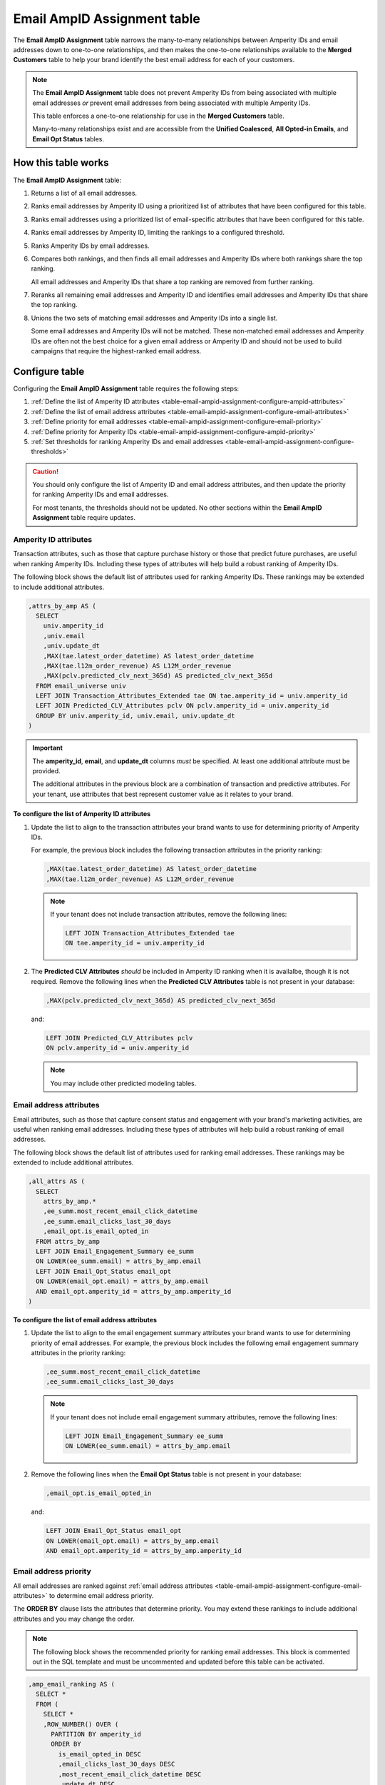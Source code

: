 .. 
.. https://docs.amperity.com/datagrid/
.. 


.. meta::
    :description lang=en:
        Configure and manage the Email AmpID Assignment table.

.. meta::
    :content class=swiftype name=body data-type=text:
        Configure and manage the Email AmpID Assignment table.

.. meta::
    :content class=swiftype name=title data-type=string:
        Email AmpID Assignment table

==================================================
Email AmpID Assignment table
==================================================

.. table-email-ampid-assignment-start

The **Email AmpID Assignment** table narrows the many-to-many relationships between Amperity IDs and email addresses down to one-to-one relationships, and then makes the one-to-one relationships available to the **Merged Customers** table to help your brand identify the best email address for each of your customers.

.. table-email-ampid-assignment-end

.. table-email-ampid-assignment-note-start

.. note:: The **Email AmpID Assignment** table does not prevent Amperity IDs from being associated with multiple email addresses *or* prevent email addresses from being associated with multiple Amperity IDs.

   This table enforces a one-to-one relationship for use in the **Merged Customers** table.

   Many-to-many relationships exist and are accessible from the **Unified Coalesced**, **All Opted-in Emails**, and **Email Opt Status** tables.

.. table-email-ampid-assignment-note-end


.. _table-email-ampid-assignment-howitworks:

How this table works
==================================================

.. table-email-ampid-assignment-howitworks-start

The **Email AmpID Assignment** table:

#. Returns a list of all email addresses.
#. Ranks email addresses by Amperity ID using a prioritized list of attributes that have been configured for this table.
#. Ranks email addresses using a prioritized list of email-specific attributes that have been configured for this table.
#. Ranks email addresses by Amperity ID, limiting the rankings to a configured threshold.
#. Ranks Amperity IDs by email addresses.
#. Compares both rankings, and then finds all email addresses and Amperity IDs where both rankings share the top ranking.

   All email addresses and Amperity IDs that share a top ranking are removed from further ranking.
#. Reranks all remaining email addresses and Amperity ID and identifies email addresses and Amperity IDs that share the top ranking.
#. Unions the two sets of matching email addresses and Amperity IDs into a single list.

   Some email addresses and Amperity IDs will not be matched. These non-matched email addresses and Amperity IDs are often not the best choice for a given email address or Amperity ID and should not be used to build campaigns that require the highest-ranked email address.

.. table-email-ampid-assignment-howitworks-end


.. _table-email-ampid-assignment-configure-table:

Configure table
==================================================

.. table-email-ampid-assignment-configure-table-start

Configuring the **Email AmpID Assignment** table requires the following steps:

#. :ref:`Define the list of Amperity ID attributes <table-email-ampid-assignment-configure-ampid-attributes>`
#. :ref:`Define the list of email address attributes <table-email-ampid-assignment-configure-email-attributes>`
#. :ref:`Define priority for email addresses <table-email-ampid-assignment-configure-email-priority>`
#. :ref:`Define priority for Amperity IDs <table-email-ampid-assignment-configure-ampid-priority>`
#. :ref:`Set thresholds for ranking Amperity IDs and email addresses <table-email-ampid-assignment-configure-thresholds>`

.. table-email-ampid-assignment-configure-table-end

.. table-email-ampid-assignment-configure-table-caution-start

.. caution:: You should only configure the list of Amperity ID and email address attributes, and then update the priority for ranking Amperity IDs and email addresses.

   For most tenants, the thresholds should not be updated. No other sections within the **Email AmpID Assignment** table require updates.

.. table-email-ampid-assignment-configure-table-caution-end


.. _table-email-ampid-assignment-configure-ampid-attributes:

Amperity ID attributes
--------------------------------------------------

.. table-email-ampid-assignment-configure-ampid-attributes-start

Transaction attributes, such as those that capture purchase history or those that predict future purchases, are useful when ranking Amperity IDs. Including these types of attributes will help build a robust ranking of Amperity IDs.

The following block shows the default list of attributes used for ranking Amperity IDs. These rankings may be extended to include additional attributes.

.. code-block:: sql

   ,attrs_by_amp AS (
     SELECT
       univ.amperity_id
       ,univ.email
       ,univ.update_dt
       ,MAX(tae.latest_order_datetime) AS latest_order_datetime
       ,MAX(tae.l12m_order_revenue) AS L12M_order_revenue
       ,MAX(pclv.predicted_clv_next_365d) AS predicted_clv_next_365d
     FROM email_universe univ
     LEFT JOIN Transaction_Attributes_Extended tae ON tae.amperity_id = univ.amperity_id
     LEFT JOIN Predicted_CLV_Attributes pclv ON pclv.amperity_id = univ.amperity_id
     GROUP BY univ.amperity_id, univ.email, univ.update_dt
   )

.. important:: The **amperity_id**, **email**, and **update_dt** columns *must* be specified. At least one additional attribute must be provided.

   The additional attributes in the previous block are a combination of transaction and predictive attributes. For your tenant, use attributes that best represent customer value as it relates to your brand.

**To configure the list of Amperity ID attributes**

#. Update the list to align to the transaction attributes your brand wants to use for determining priority of Amperity IDs.

   For example, the previous block includes the following transaction attributes in the priority ranking:

   .. code-block:: sql

      ,MAX(tae.latest_order_datetime) AS latest_order_datetime
      ,MAX(tae.l12m_order_revenue) AS L12M_order_revenue

   .. note:: If your tenant does not include transaction attributes, remove the following lines:

      .. code-block:: sql

         LEFT JOIN Transaction_Attributes_Extended tae
         ON tae.amperity_id = univ.amperity_id

#. The **Predicted CLV Attributes** *should* be included in Amperity ID ranking when it is availalbe, though it is not required. Remove the following lines when the **Predicted CLV Attributes** table is not present in your database:

   .. code-block:: sql

      ,MAX(pclv.predicted_clv_next_365d) AS predicted_clv_next_365d

   and:

   .. code-block:: sql

      LEFT JOIN Predicted_CLV_Attributes pclv
      ON pclv.amperity_id = univ.amperity_id

   .. note:: You may include other predicted modeling tables.

.. table-email-ampid-assignment-configure-ampid-attributes-end


.. _table-email-ampid-assignment-configure-email-attributes:

Email address attributes
--------------------------------------------------

.. table-email-ampid-assignment-configure-email-attributes-start

Email attributes, such as those that capture consent status and engagement with your brand's marketing activities, are useful when ranking email addresses. Including these types of attributes will help build a robust ranking of email addresses.

The following block shows the default list of attributes used for ranking email addresses. These rankings may be extended to include additional attributes.

.. code-block:: sql

   ,all_attrs AS (
     SELECT
       attrs_by_amp.*
       ,ee_summ.most_recent_email_click_datetime
       ,ee_summ.email_clicks_last_30_days
       ,email_opt.is_email_opted_in
     FROM attrs_by_amp
     LEFT JOIN Email_Engagement_Summary ee_summ
     ON LOWER(ee_summ.email) = attrs_by_amp.email
     LEFT JOIN Email_Opt_Status email_opt
     ON LOWER(email_opt.email) = attrs_by_amp.email
     AND email_opt.amperity_id = attrs_by_amp.amperity_id
   )

**To configure the list of email address attributes**

#. Update the list to align to the email engagement summary attributes your brand wants to use for determining priority of email addresses. For example, the previous block includes the following email engagement summary attributes in the priority ranking:

   .. code-block:: sql

      ,ee_summ.most_recent_email_click_datetime
      ,ee_summ.email_clicks_last_30_days

   .. note:: If your tenant does not include email engagement summary attributes, remove the following lines:

      .. code-block:: sql

         LEFT JOIN Email_Engagement_Summary ee_summ
         ON LOWER(ee_summ.email) = attrs_by_amp.email

#. Remove the following lines when the **Email Opt Status** table is not present in your database:

   .. code-block:: sql

      ,email_opt.is_email_opted_in

   and:

   .. code-block:: sql

      LEFT JOIN Email_Opt_Status email_opt
      ON LOWER(email_opt.email) = attrs_by_amp.email
      AND email_opt.amperity_id = attrs_by_amp.amperity_id

.. table-email-ampid-assignment-configure-email-attributes-end


.. _table-email-ampid-assignment-configure-email-priority:

Email address priority
--------------------------------------------------

.. table-email-ampid-assignment-configure-email-priority-start

All email addresses are ranked against :ref:`email address attributes <table-email-ampid-assignment-configure-email-attributes>` to determine email address priority.

The **ORDER BY** clause lists the attributes that determine priority. You may extend these rankings to include additional attributes and you may change the order.

.. note:: The following block shows the recommended priority for ranking email addresses. This block is commented out in the SQL template and must be uncommented and updated before this table can be activated.

.. code-block:: sql

   ,amp_email_ranking AS (
     SELECT *
     FROM (
       SELECT *
       ,ROW_NUMBER() OVER (
         PARTITION BY amperity_id
         ORDER BY
           is_email_opted_in DESC
           ,email_clicks_last_30_days DESC
           ,most_recent_email_click_datetime DESC
           ,update_dt DESC
           ,email
       ) AS email_rank
       FROM all_attrs
     )
     WHERE email_rank <= 10
   )

Email address priority is defined by the following list of attributes:

::

   is_email_opted_in DESC
   ,email_clicks_last_30_days DESC
   ,most_recent_email_click_datetime DESC
   ,update_dt DESC
   ,email

Adjust the position of these columns to align email address priority to how it should be defined for your tenant.

.. table-email-ampid-assignment-configure-email-priority-end


.. _table-email-ampid-assignment-configure-ampid-priority:

Amperity ID priority
--------------------------------------------------

.. table-email-ampid-assignment-configure-ampid-priority-start

All Amperity IDs are ranked against :ref:`Amperity ID attributes <table-email-ampid-assignment-configure-ampid-attributes>` to determine Amperity ID priority.

The **ORDER BY** clause lists the attributes that determine priority. You may extend these rankings to include additional attributes and you may change the order.

.. note:: The following block shows the recommended priority for ranking Amperity IDs. This block is commented out in the SQL template and must be uncommented and updated before this table can be activated.

.. code-block:: sql

   ,email_amp_ranking AS (
     SELECT *
     FROM (
       SELECT
         email
         ,amperity_id
         ,update_dt
         ,email_rank
         ,ROW_NUMBER() OVER (
           PARTITION BY email
           ORDER BY
             predicted_clv_next_365d DESC
             ,l12m_order_revenue DESC
             ,latest_order_datetime DESC
             ,amperity_id
         ) AS amp_rank
       FROM amp_email_ranking
     )
    WHERE amp_rank <= 10

Amperity ID priority is defined by the following list of attributes:

::

   predicted_clv_next_365d DESC
   ,l12m_order_revenue DESC
   ,latest_order_datetime DESC
   ,amperity_id

Adjust the position of these columns to align Amperity ID priority to how it should be defined for your tenant.

.. table-email-ampid-assignment-configure-ampid-priority-end


.. _table-email-ampid-assignment-configure-thresholds:

Thresholds
--------------------------------------------------

.. table-email-ampid-assignment-configure-thresholds-start

Both email address and Amperity ID priorities are limited to return only the top 10, by default. This limitation helps prevent superclusters of email addresses and Amperity IDs from being included.

It is recommended to keep the default thresholds, but they may be adjusted if necessary:

* For email address priority:

  .. code-block:: sql

     WHERE email_rank <= 10

* For Amperity ID priority:

  .. code-block:: sql

     WHERE amp_rank <= 10

.. table-email-ampid-assignment-configure-thresholds-end


.. _table-email-ampid-assignment-configure-blocklist-values:

Blocklist values
--------------------------------------------------

.. table-email-ampid-assignment-configure-blocklist-values-start

If your tenant is not using the bad-values blocklist, you must remove the following line from this SQL template:

.. code-block:: sql

   AND NOT COALESCE(blv_email, FALSE)

.. table-email-ampid-assignment-configure-blocklist-values-end

